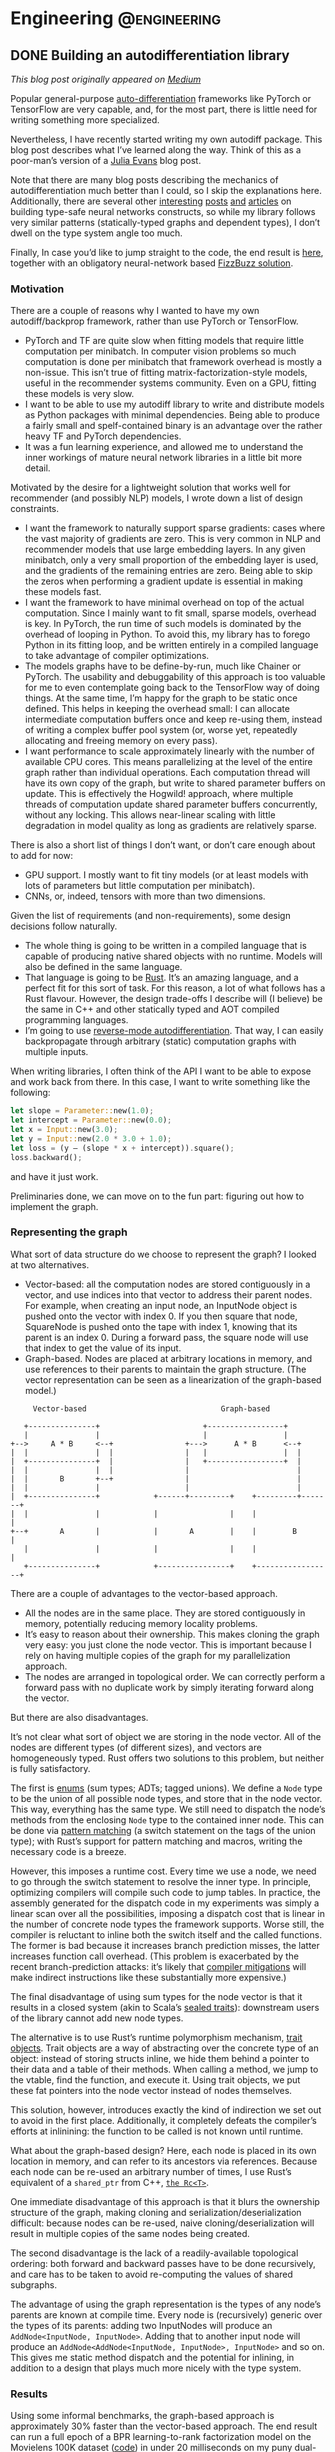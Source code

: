 #+hugo_base_dir: .
#+hugo_section: ./post

#+hugo_weight: auto
#+hugo_auto_set_lastmod: t

* Engineering                                                  :@engineering:
** DONE Building an autodifferentiation library
CLOSED: [2018-07-18 Wed 17:38]
:PROPERTIES:
:EXPORT_FILE_NAME: building-an-autodiff-library
:END:
/This blog post originally appeared on [[https://medium.com/@maciejkula/building-an-autodifferentiation-library-9ccf32c7a658][Medium]]/

Popular general-purpose [[https://en.wikipedia.org/wiki/Automatic_differentiation][auto-differentiation]] frameworks like PyTorch or TensorFlow are very capable, and, for the most part, there is little need for writing something more specialized.

Nevertheless, I have recently started writing my own autodiff package. This blog post describes what I’ve learned along the way. Think of this as a poor-man’s version of a [[https://jvns.ca/][Julia Evans]] blog post.

Note that there are many blog posts describing the mechanics of autodifferentiation much better than I could, so I skip the explanations here. Additionally, there are several other [[http://colah.github.io/posts/2015-09-NN-Types-FP/][interesting]] [[https://jeremyrsmith.github.io/scala-math-slides/#23][posts]] [[https://blog.jle.im/entry/practical-dependent-types-in-haskell-1.html][and]] [[https://arxiv.org/abs/1710.06892][articles]] on building type-safe neural networks constructs, so while my library follows very similar patterns (statically-typed graphs and dependent types), I don’t dwell on the type system angle too much.

Finally, In case you’d like to jump straight to the code, the end result is [[https://github.com/maciejkula/wyrm][here]], together with an obligatory neural-network based [[https://github.com/maciejkula/fizzbuzz][FizzBuzz solution]].
*** Motivation
There are a couple of reasons why I wanted to have my own autodiff/backprop framework, rather than use PyTorch or TensorFlow.

- PyTorch and TF are quite slow when fitting models that require little computation per minibatch. In computer vision problems so much computation is done per minibatch that framework overhead is mostly a non-issue. This isn’t true of fitting matrix-factorization-style models, useful in the recommender systems community. Even on a GPU, fitting these models is very slow.
- I want to be able to use my autodiff library to write and distribute models as Python packages with minimal dependencies. Being able to produce a fairly small and spelf-contained binary is an advantage over the rather heavy TF and PyTorch dependencies.
- It was a fun learning experience, and allowed me to understand the inner workings of mature neural network libraries in a little bit more detail.

Motivated by the desire for a lightweight solution that works well for recommender (and possibly NLP) models, I wrote down a list of design constraints.

- I want the framework to naturally support sparse gradients: cases where the vast majority of gradients are zero. This is very common in NLP and recommender models that use large embedding layers. In any given minibatch, only a very small proportion of the embedding layer is used, and the gradients of the remaining entries are zero. Being able to skip the zeros when performing a gradient update is essential in making these models fast.
- I want the framework to have minimal overhead on top of the actual computation. Since I mainly want to fit small, sparse models, overhead is key. In PyTorch, the run time of such models is dominated by the overhead of looping in Python. To avoid this, my library has to forego Python in its fitting loop, and be written entirely in a compiled language to take advantage of compiler optimizations.
- The models graphs have to be define-by-run, much like Chainer or PyTorch. The usability and debuggability of this approach is too valuable for me to even contemplate going back to the TensorFlow way of doing things. At the same time, I’m happy for the graph to be static once defined. This helps in keeping the overhead small: I can allocate intermediate computation buffers once and keep re-using them, instead of writing a complex buffer pool system (or, worse yet, repeatedly allocating and freeing memory on every pass).
- I want performance to scale approximately linearly with the number of available CPU cores. This means parallelizing at the level of the entire graph rather than individual operations. Each computation thread will have its own copy of the graph, but write to shared parameter buffers on update. This is effectively the Hogwild! approach, where multiple threads of computation update shared parameter buffers concurrently, without any locking. This allows near-linear scaling with little degradation in model quality as long as gradients are relatively sparse.

There is also a short list of things I don’t want, or don’t care enough about to add for now:

- GPU support. I mostly want to fit tiny models (or at least models with lots of parameters but little computation per minibatch).
- CNNs, or, indeed, tensors with more than two dimensions.

Given the list of requirements (and non-requirements), some design decisions follow naturally.

- The whole thing is going to be written in a compiled language that is capable of producing native shared objects with no runtime. Models will also be defined in the same language.
- That language is going to be [[https://www.rust-lang.org/][Rust]]. It’s an amazing language, and a perfect fit for this sort of task. For this reason, a lot of what follows has a Rust flavour. However, the design trade-offs I describe will (I believe) be the same in C++ and other statically typed and AOT compiled programming languages.
- I’m going to use [[https://rufflewind.com/2016-12-30/reverse-mode-automatic-differentiation][reverse-mode autodifferentiation]]. That way, I can easily backpropagate through arbitrary (static) computation graphs with multiple inputs.

When writing libraries, I often think of the API I want to be able to expose and work back from there. In this case, I want to write something like the following:
#+BEGIN_SRC rust
   let slope = Parameter::new(1.0);
   let intercept = Parameter::new(0.0);
   let x = Input::new(3.0);
   let y = Input::new(2.0 * 3.0 + 1.0);
   let loss = (y — (slope * x + intercept)).square();
   loss.backward();
#+END_SRC

and have it just work.

Preliminaries done, we can move on to the fun part: figuring out how to implement the graph.
*** Representing the graph
What sort of data structure do we choose to represent the graph? I looked at two alternatives.

- Vector-based: all the computation nodes are stored contiguously in a vector, and use indices into that vector to address their parent nodes. For example, when creating an input node, an InputNode object is pushed onto the vector with index 0. If you then square that node, SquareNode is pushed onto the tape with index 1, knowing that its parent is an index 0. During a forward pass, the square node will use that index to get the value of its input.
- Graph-based. Nodes are placed at arbitrary locations in memory, and use references to their parents to maintain the graph structure. (The vector representation can be seen as a linearization of the graph-based model.)

#+BEGIN_SRC 
       Vector-based                              Graph-based

     +---------------+                       +-----------------+   
     |               |                       |                 |   
  +-->     A * B     <--+                +--->      A * B      <--+
  |  |               |  |                |   |                 |  |
  |  +---------------+  |                |   +-----------------+  |
  |  |               |  |                |                        |
  |  |       B       +--+                |                        |
  |  |               |                   |                        |
  |  +---------------+            +------+---------+    +---------+-------+
  |  |               |            |                |    |                 |
  +--+       A       |            |       A        |    |        B        |
     |               |            |                |    |                 |
     +---------------+            +----------------+    +-----------------+
#+END_SRC

There are a couple of advantages to the vector-based approach.
- All the nodes are in the same place. They are stored contiguously in memory, potentially reducing memory locality problems.
- It’s easy to reason about their ownership. This makes cloning the graph very easy: you just clone the node vector. This is important because I rely on having multiple copies of the graph for my parallelization approach.
- The nodes are arranged in topological order. We can correctly perform a forward pass with no duplicate work by simply iterating forward along the vector.

But there are also disadvantages.

It’s not clear what sort of object we are storing in the node vector. All of the nodes are different types (of different sizes), and vectors are homogeneously typed. Rust offers two solutions to this problem, but neither is fully satisfactory.

The first is [[https://doc.rust-lang.org/book/first-edition/enums.html][enums]] (sum types; ADTs; tagged unions). We define a ~Node~ type to be the union of all possible node types, and store that in the node vector. This way, everything has the same type. We still need to dispatch the node’s methods from the enclosing ~Node~ type to the contained inner node. This can be done via [[https://doc.rust-lang.org/book/first-edition/match.html][pattern matching]] (a switch statement on the tags of the union type); with Rust’s support for pattern matching and macros, writing the necessary code is a breeze.

However, this imposes a runtime cost. Every time we use a node, we need to go through the switch statement to resolve the inner type. In principle, optimizing compilers will compile such code to jump tables. In practice, the assembly generated for the dispatch code in my experiments was simply a linear scan over all the possibilities, imposing a dispatch cost that is linear in the number of concrete node types the framework supports. Worse still, the compiler is reluctant to inline both the switch itself and the called functions. The former is bad because it increases branch prediction misses, the latter increases function call overhead. (This problem is exacerbated by the recent branch-prediction attacks: it’s likely that [[http://archive.is/s831k][compiler mitigations]] will make indirect instructions like these substantially more expensive.)

The final disadvantage of using sum types for the node vector is that it results in a closed system (akin to Scala’s [[https://underscore.io/blog/posts/2015/06/02/everything-about-sealed.html][sealed traits]]): downstream users of the library cannot add new node types.

The alternative is to use Rust’s runtime polymorphism mechanism, [[https://doc.rust-lang.org/book/first-edition/trait-objects.html][trait objects]]. Trait objects are a way of abstracting over the concrete type of an object: instead of storing structs inline, we hide them behind a pointer to their data and a table of their methods. When calling a method, we jump to the vtable, find the function, and execute it. Using trait objects, we put these fat pointers into the node vector instead of nodes themselves.

This solution, however, introduces exactly the kind of indirection we set out to avoid in the first place. Additionally, it completely defeats the compiler’s efforts at inlinining: the function to be called is not known until runtime.

What about the graph-based design? Here, each node is placed in its own location in memory, and can refer to its ancestors via references. Because each node can be re-used an arbitrary number of times, I use Rust’s equivalent of a ~shared_ptr~ from C++, [[https://doc.rust-lang.org/std/rc/struct.Rc.html][~the Rc<T>~]].

One immediate disadvantage of this approach is that it blurs the ownership structure of the graph, making cloning and serialization/deserialization difficult: because nodes can be re-used, naive cloning/deserialization will result in multiple copies of the same nodes being created.

The second disadvantage is the lack of a readily-available topological ordering: both forward and backward passes have to be done recursively, and care has to be taken to avoid re-computing the values of shared subgraphs.

The advantage of using the graph representation is the types of any node’s parents are known at compile time. Every node is (recursively) generic over the types of its parents: adding two InputNodes will produce an ~AddNode<InputNode, InputNode>~. Adding that to another input node will produce an ~AddNode<AddNode<InputNode, InputNode>, InputNode>~ and so on. This gives me static method dispatch and the potential for inlining, in addition to a design that plays much more nicely with the type system.

*** Results
Using some informal benchmarks, the graph-based approach is approximately 30% faster than the vector-based approach. The end result can run a full epoch of a BPR learning-to-rank factorization model on the Movielens 100K dataset ([[https://github.com/maciejkula/wheedle/blob/master/src/lib.rs#L422%2529][code]]) in under 20 milliseconds on my puny dual-core laptop, and should scale linearly with more cores.

This takes advantage of a number of optimizations in addition to the underlying graph structure.

- I use Rust’s [[https://rust-lang-nursery.github.io/stdsimd/x86_64/stdsimd/][SIMD intrinsics]] for a number of operations, like vector dot products and scaled addition.
- For most operations, I assume C-contiguous matrices and iterate directly over the underlying data rather than use ~ndarrays~ [[https://docs.rs/ndarray/0.11.0/ndarray/iter/struct.Iter.html][iterator methods]]. This turns out to be much faster, presumably because it allows LLVM to autovectorize the loops.
- It turns out that LLVM is smart enough to autovectorize most numerical loops that don’t involve a reduction step (mostly assignments). Combined with (2), this makes a lot of numerical loops efficient with minimal optimization effort.

There are a number of ways to make the computation faster still.

1. At the moment, the code doesn’t do any subgraph result caching in the forward pass: if a node is used twice in the forward pass, all of the computations it depends on will be done twice. This can easily be solved via a simple topological sort algorithm, marking the nodes as evaluated once they have evaluated their value. (/Addendum: this turns out to be incredibly important for recurrent neural networks, so is now implemented./)
2. Similarly, gradients are passed straight to parameter nodes in the backward pass. If a node is used more than once, this means that unnecessary work is done in passing its gradients down one at a time. Accumulating all the gradients and only recursing once will save on that work. (/Addendum: as above./)
3. There is some unnecessary copying of inputs; making better use of references when possible should yield some small performance gains.

*** What’s next
I have written (and continue to maintain) a number of open-source Python ML packages. The models are written by hand in Cython, and while they perform well, extending them is tricky. This is due partly to Cython’s limitations, and partly due to the effort required for manual derivation of update rules.

I hope that this library (or some variation thereof) will make that task easier, and allow me to more easily implement complex models and release them as standalone Python packages. I’ll report back on how I fare.
*** Addendum

Turns out that the graph representation is a little bit problematic when applied to recurrent neural networks: at every step of the recurrence, the complexity of the resulting types increases, leading to rather baroque types:

#+BEGIN_SRC rust
Variable<nodes::LogNode<nodes::SoftmaxNode<nodes::DotNode<layers::recurrent::LSTMCellHidden<layers::recurrent::LSTMCellState<layers::recurrent::LSTMCellSt
ate<layers::recurrent::LSTMCellState<nodes::InputNode, nodes::InputNode, nodes::IndexNode<nodes::ParameterNode>>, layers::recurrent::LSTMCellHidden<nodes::InputNode, nodes::InputNode, nodes::IndexNode<nodes::Par
ameterNode>>, nodes::IndexNode<nodes::ParameterNode>>, layers::recurrent::LSTMCellHidden<layers::recurrent::LSTMCellState<nodes::InputNode, nodes::InputNode, nodes::IndexNode<nodes::ParameterNode>>, layers::recu
rrent::LSTMCellHidden<nodes::InputNode, nodes::InputNode, nodes::IndexNode<nodes::ParameterNode>>, nodes::IndexNode<nodes::ParameterNode>>, nodes::IndexNode<nodes::ParameterNode>>, layers::recurrent::LSTMCellHid
den<layers::recurrent::LSTMCellState<layers::recurrent::LSTMCellState<nodes::InputNode, nodes::InputNode, nodes::IndexNode<nodes::ParameterNode>>, layers::recurrent::LSTMCellHidden<nodes::InputNode, nodes::Input
Node, nodes::IndexNode<nodes::ParameterNode>>, nodes::IndexNode<nodes::ParameterNode>>, layers::recurrent::LSTMCellHidden<layers::recurrent::LSTMCellState<nodes::InputNode, nodes::InputNode, nodes::IndexNode<nod
es::ParameterNode>>, layers::recurrent::LSTMCellHidden<nodes::InputNode, nodes::InputNode, nodes::IndexNode<nodes::ParameterNode>>, nodes::IndexNode<nodes::ParameterNode>>, nodes::IndexNode<nodes::ParameterNode>
>, nodes::IndexNode<nodes::ParameterNode>>, nodes::ParameterNode>>>>
#+END_SRC

Needless to say, after a couple of recurrent steps the compiler gives up. This can be resolved by implementing a fused LSTM cell, rather than assembling it from simpler operations, or opting for selective type erasure via trait objects. So far, I’ve used the second solution: the output values of each LSTM cell have their concrete types erased by boxing them up in a trait object. Still, it illustrates the dangers of relying on complex type system constructs.
** TODO Doubling down on emacs
:PROPERTIES:
:EXPORT_FILE_NAME: doubling-down-on-emacs
:END:
:LOGBOOK:
CLOCK: [2018-07-18 Wed 21:32]--[2018-07-18 Wed 21:43] =>  0:11
:END:

Over the last couple of weeks I've been revisiting my emacs config, paying particular attention to learning how to use ~org-mode~ effectively. I have in the past made several attempts at adopting it in my daily workflow, but have always found it too clunky to continue.

Needless to say, my previous experiences were entirely due to giving up too quickly, and not investing the time to find all the configuration options and packages that make it a great experience.

This post is mainly for my own benefit: I treat it as insurance against losing all the knowledge I've gleaned from various manuals and blog posts (especially [[https://zzamboni.org/post/my-emacs-configuration-with-commentary/][this one]]: it truly is a gem).

Disclaimer: I'm an emacs newbie, and I have /no idea/ how to write elisp. Be warned.

*** Org-mode settings

Firstly, a setting which should /really/ be a default:
#+BEGIN_SRC elisp
(setq org-startup-indented t)
#+END_SRC
This makes indentation work: without it, any text entered after an org-mode headline is not indented by default, making editing a real pain of manual indentation management. With it, everything is a breeze, just like indentation in any normal major mode for a programming language.

Secondly, allowing ~.gpg~ files to be picked up by the org-mode agenda:
#+BEGIN_SRC elisp
(unless (string-match-p "\\.gpg" org-agenda-file-regexp)
  (setq org-agenda-file-regexp
        (replace-regexp-in-string "\\\\\\.org" "\\\\.org\\\\(\\\\.gpg\\\\)?"
                                  org-agenda-file-regexp)))
#+END_SRC
This allows me to keep my agenda files encrypted, but still seamlessly decrypt them for constructing my agenda views.
*** Go settings
I've been using the Go programming language over the past year, and I've found the following make it look tolerable.

Firstly, reduce indentation width:
#+BEGIN_SRC elisp
(setq-default tab-width 4)
#+END_SRC

Secondly, lines in Go programs tend to be quite long: ~gofmt~ does not enforce a line length limit. The following settings wrap the lines and indent them pleasingly after wrapping:
#+BEGIN_SRC elisp
  ;; Ident wrapped lines: for Go codebases
  ;; that do not enforce a line length.
  (require 'adaptive-wrap)

  (with-eval-after-load 'adaptive-wrap
    (setq-default adaptive-wrap-extra-indent 2))

  ;; Only enable adaptive wrap in Go
  (add-hook 'go-mode-hook
    (lambda ()
      (adaptive-wrap-prefix-mode +1)))
#+END_SRC

For fun, you can also define an ~err-nil~ function, to save typing when dealing with Go's incredibly tedious error handling:
#+BEGIN_SRC elisp
  (defun err-nil ()
    "Insert if err != nil block"
    (interactive)
    (setq start (point))
    (insert "if err != nil {\nreturn nil, err\n}")
    (indent-region start (point))
    (previous-line)
    (indent-according-to-mode)
    )
#+END_SRC
(Needless to say, this doesn't work very well.)

** TODO Evolving LightFM
:PROPERTIES:
:EXPORT_FILE_NAME: evolving-lightfm
:END:
:LOGBOOK:
CLOCK: [2018-07-19 Thu 12:36]--[2018-07-19 Thu 13:09] =>  0:33
CLOCK: [2018-07-19 Thu 09:00]--[2018-07-19 Thu 09:39] =>  0:39
:END:
[[https://github.com/lyst/lightfm][LightFM]] was first released in 2015, and has over time become one of the most popular packages for building recommender systems. It's [[https://stackshare.io/stream/stream-and-go-news-feeds-for-over-300-million-end-users][used]] [[https://medium.com/product-at-catalant-technologies/using-lightfm-to-recommend-projects-to-consultants-44084df7321c][widely]] [[https://www.inovex.de/fileadmin/files/Vortraege/2017/PyData-Recommender-florian-wilhelm-07.2017.pdf][in]] [[https://www.lyst.com][production]] and in [[https://scholar.google.co.uk/scholar?hl=en&as_sdt=0%252C5&q=lightfm+recommender+system&btnG=][research]].

My original intention for the package was to focus exclusively on the [[https://arxiv.org/abs/1507.08439][LightFM model]] rather than to attempt to build a wider framework incorporating multiple different models, united by common data formats and evaluation routines.

This has proven to be a reasonable approach; with some slight additions and bugfixes over the last three years, I now consider LightFM to be more or less a /finished product/ within the constraints of the original design.

This is not to say that the package does not have some problems, the chief of which is the lack of user /fold-in/.

*** Lack of fold-in
Fold-in is an approach where new user representation can be estimated (or representations for existing users updated with new interactions) without model retraining.

I've come to view fold-in as something that a serious recommender system cannot do without. It has two chief uses:

1. Real-time updating of user representations. With fold-in, it's possible to update user representations (and what recommendations they are given) in real time as they interact with your product: any new interaction can be instantly affect the system's predictions. This stands in stark contrast with a system without fold-in, where user models are only updated after, at best, daily model retraining. This makes the system both less effective (cannot quickly adapt to changing preferences) and more costly to run (it depends more of frequent costly retraining for its effectiveness).
2. Training at scale. Without fold-in, factorization models need to be trained on every single user. If a user is not included in the training data, their representation will not be computed and they cannot be given recommendations. While LightFM is fast and parallelizes well, it is still likely that very large production system will find it impossible to scale it to their data. The solution here is sampled training. With fold-in, it's perfectly possible to sample a subset of users for model training, then fold-in the remaining users as needed.

Naturally, the lack of fold-in is not a problem unique to LightFM. To the best of my knowledge, there are no Python packages that implement it (please correct me!). Arguably, LightFM can deal with this problem better than many others, as it is always possible to fold-in new users via their metadata features. Nevertheless, it remains a problem.

*** Adding fold-in
The obvious way to address the problem is to add (at least) user fold-in to the LightFM model; the implementation would run roughly along the following lines:

1. Obtain a user's interactions.
2. Initialize a random embedding vector for the user.
3. Take a number of SGD steps to update the embedding according to the data and the model's hyperparameters.
4. Return the resulting embedding for prediction.

I attempted to implement this, but I wasn't happy with the end result. The reasons fall roughly in two categories: firstly, the implementation is quite complex, and it stretches the existing Cython implementation to the breaking point. Secondly, other classes of models offer a much more natural way of handling the fold-in problem: I'd rather use those than try to shoehorn an ill-fitting solution onto the existing model.

**** Problem 1: Cython
I love Cython. It's a great enabler for Python programmers, and I am certain I could not have started writing high-performance Python packages without it.

However, I've found that that its usefulness is greatest for relatively simple programs, and diminishes as program complexity grows. As it tails off, the advantages of using another programming language (along the lines of C++) grow: as some point, it's helpful to be able to easily reach out for more fully fledged data structures like vectors and maps, and get further away from using the C programming model of pointers and arrays. While this is possible in Cython, I think doing so is harder than using C++ directly.

I think that further extensions to the LightFM code would push it past this threshold. Adding fold-in is certainly one such change.

**** Problem 2: there are more suitable models
While it is possible to add fold-in to classic factorization models, there are classes of model that handle the problem much more naturally, simply by virtue of how they approach user representations.

One such class of models is [[https://github.com/hidasib/GRU4Rec][sequence-based]] [[https://maciejkula.github.io/spotlight/index.html#sequential-models][models]]. Sequence-based models take the sequence of user actions as input and transform it into a representation useful for ranking candidates for recommendation. Here, adding new interactions is simply a matter of extracting predictions based on the new data: no model fitting is involved.

*** Adding new models
Consequently, I lean towards (1) adding new models, and (2) implementing them in a language other than Cython, with greater access to external libraries, and better prospects for being extensible.

To that end, I have been working on a new recommender system library, [[https://github.com/maciejkula/sbr-rs][sbr]]. It's written in [[https://www.rust-lang.org/en-US/][Rust]], a new C++-like programming language, and implements (so far) two sequence models: an [[https://docs.rs/sbr/0.4.0/sbr/models/lstm/index.html][LSTM-based one]], and one based on a simple [[https://docs.rs/sbr/0.4.0/sbr/models/ewma/index.html][exponentially weighted average]] of a user's past interactions. Importantly, both are based on [[https://github.com/maciejkula/wyrm][wyrm]], a low-overhead autodifferentiation library. My hope is that this will allow new models to be constructed as easily as they can in libraries like PyTorch.

If you are a Rust user, you can try it out now. The general interface should be familiar to anyone currently using LightFM:
#+BEGIN_SRC rust
  extern crate sbr;
  extern crate rand;

  use std::time::Instant;
  use rand::SeedableRng;

  let mut data = sbr::datasets::download_movielens_100k().unwrap();

  let mut rng = rand::XorShiftRng::from_seed([42; 16]);

  let (train, test) = sbr::data::user_based_split(&mut data, &mut rng, 0.2);
  let train_mat = train.to_compressed();
  let test_mat = test.to_compressed();

  println!("Train: {}, test: {}", train.len(), test.len());

  let mut model = sbr::models::lstm::Hyperparameters::new(data.num_items(), 32)
      .embedding_dim(32)
      .learning_rate(0.16)
      .l2_penalty(0.0004)
      .lstm_variant(sbr::models::lstm::LSTMVariant::Normal)
      .loss(sbr::models::Loss::WARP)
      .optimizer(sbr::models::Optimizer::Adagrad)
      .num_epochs(10)
      .rng(rng)
      .build();

  let start = Instant::now();
  let loss = model.fit(&train_mat).unwrap();
  let elapsed = start.elapsed();
  let train_mrr = sbr::evaluation::mrr_score(&model, &train_mat).unwrap();
  let test_mrr = sbr::evaluation::mrr_score(&model, &test_mat).unwrap();
#+END_SRC
If you'd rather use it in Go, you can use the [[https://github.com/maciejkula/sbr-go][Go bindings]]. (You can also use it in other languages via its [[https://github.com/maciejkula/sbr-sys/blob/master/bindings.h][C bindings]].)
*** Evolving LightFM
I think ~sbr~ will prove to be a solid foundation for expanding and improving LightFM. However, adding it will be a radical departure from the original vision of LightFM as a package that does one thing, and one thing only: it will now be a framework.

Additionally, many of the assumptions valid for the current package will have to be revisited.

1. For sequence-based models (or adding time-varying intercepts), interaction timestamps will have to be present for all interactions. This means a departure from using simple ~scipy.sparse~ matrices as the main data structure for encoding training data.
2. For models capable of fold-in, train/test splitting and evaluation routines will have to change to allow testing on a validation set of users.

Taken together, these changes mean that the LightFM API will have to change substantially, leading to LightFM v2.

** TODO Thoughts on Go
:PROPERTIES:
:EXPORT_FILE_NAME: thoughts-on-go
:END:
Over the past year, I've had the opportunity to use the Go programming language in anger. This posts tries to summarize my overall impressions.

I was initially quite excited about trying Go. After using JVM languages, I was drawn by the promise of fast compile times and a lightweight runtime with first-class support of value types. 
* Footnotes
